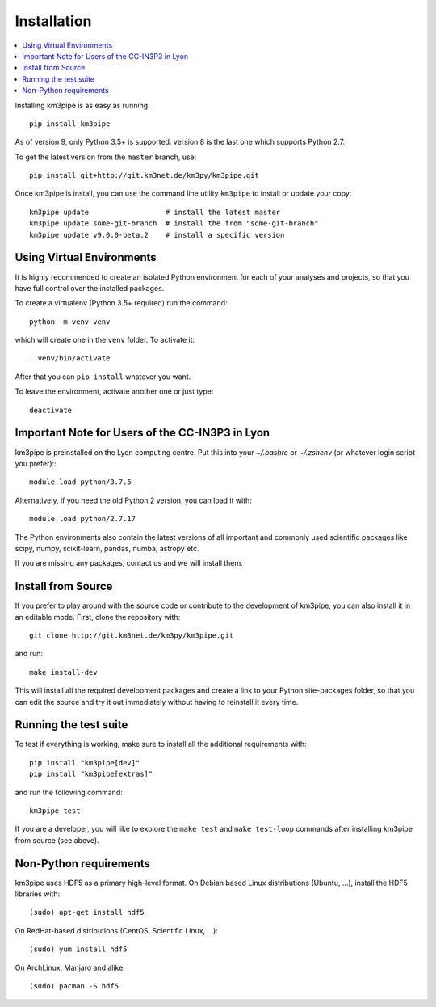 Installation
============


.. contents:: :local:

Installing km3pipe is as easy as running::

    pip install km3pipe

As of version 9, only Python 3.5+ is supported. version 8 is the last one which
supports Python 2.7.

To get the latest version from the ``master`` branch, use::

    pip install git+http://git.km3net.de/km3py/km3pipe.git

Once km3pipe is install, you can use the command line utility ``km3pipe`` to
install or update your copy::

    km3pipe update                  # install the latest master
    km3pipe update some-git-branch  # install the from "some-git-branch"
    km3pipe update v9.0.0-beta.2    # install a specific version

Using Virtual Environments
--------------------------

It is highly recommended to create an isolated Python environment for each of
your analyses and projects, so that you have full control over the installed
packages.

To create a virtualenv (Python 3.5+ required) run the command::

    python -m venv venv

which will create one in the ``venv`` folder. To activate it::

    . venv/bin/activate

After that you can ``pip install`` whatever you want.

To leave the environment, activate another one or just type::

    deactivate


Important Note for Users of the CC-IN3P3 in Lyon
------------------------------------------------

km3pipe is preinstalled on the Lyon computing centre. Put this into your
`~/.bashrc` or `~/.zshenv` (or whatever login script you prefer):::

    module load python/3.7.5

Alternatively, if you need the old Python 2 version, you can load it with::

    module load python/2.7.17

The Python environments also contain the latest versions of all important and
commonly used scientific packages like scipy, numpy, scikit-learn, pandas,
numba, astropy etc.

If you are missing any packages, contact us and we will install them.


Install from Source
-------------------

If you prefer to play around with the source code or contribute to the
development of km3pipe, you can also install it in an editable mode.
First, clone the repository with::

    git clone http://git.km3net.de/km3py/km3pipe.git

and run::

    make install-dev

This will install all the required development packages and create
a link to your Python site-packages folder, so that you can edit the
source and try it out immediately without having to reinstall it
every time.


Running the test suite
----------------------

To test if everything is working, make sure to install all the additional
requirements with::

    pip install "km3pipe[dev]"
    pip install "km3pipe[extras]"

and run the following command::

    km3pipe test

If you are a developer, you will like to explore the ``make test``
and ``make test-loop`` commands after installing km3pipe from source (see above).


Non-Python requirements
-----------------------

km3pipe uses HDF5 as a primary high-level format.
On Debian based Linux distributions (Ubuntu, ...), install the HDF5 libraries with::

    (sudo) apt-get install hdf5

On RedHat-based distributions (CentOS, Scientific Linux, ...)::

    (sudo) yum install hdf5

On ArchLinux, Manjaro and alike::

    (sudo) pacman -S hdf5

